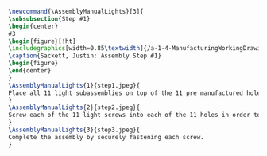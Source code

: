 #+BEGIN_SRC tex :tangle yes :tangle Lights.tex
\newcommand{\AssemblyManualLights}[3]{
\subsubsection{Step #1}
\begin{center}
#3
\begin{figure}[!ht]
\includegraphics[width=0.85\textwidth]{/a-1-4-ManufacturingWorkingDrawing/b-2-AssemblyInstructionManual/c-Lights/#2}
\caption{Sackett, Justin: Assembly Step #1}
\begin{figure}
\end{center}
}
\AssemblyManualLights{1}{step1.jpeg}{
Place all 11 light subassemblies on top of the 11 pre manufactured holes in the light base.
}
\AssemblyManualLights{2}{step2.jpeg}{
Screw each of the 11 light screws into each of the 11 holes in order to secure the lights into the light base.
}
\AssemblyManualLights{3}{step3.jpeg}{
Complete the assembly by securely fastening each screw.
}
#+END_SRC
